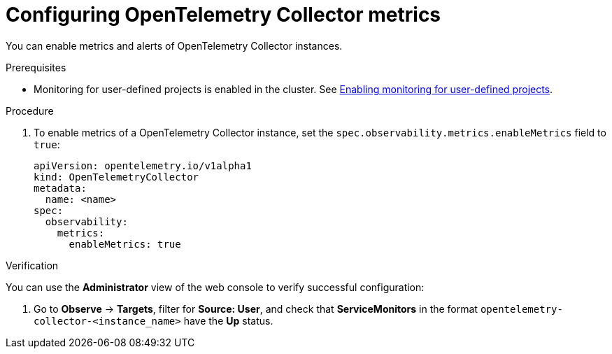 // Module included in the following assemblies:
//
// * distr-tracing-otel-configuring.adoc

:_content-type: PROCEDURE
[id="configuring-otelcol-metrics_{context}"]
= Configuring OpenTelemetry Collector metrics

You can enable metrics and alerts of OpenTelemetry Collector instances.

.Prerequisites

* Monitoring for user-defined projects is enabled in the cluster. See xref:../../monitoring/enabling-monitoring-for-user-defined-projects.adoc#enabling-monitoring-for-user-defined-projects[Enabling monitoring for user-defined projects].

.Procedure

. To enable metrics of a OpenTelemetry Collector instance, set the `spec.observability.metrics.enableMetrics` field to `true`:
+
[source,yaml]
----
apiVersion: opentelemetry.io/v1alpha1
kind: OpenTelemetryCollector
metadata:
  name: <name>
spec:
  observability:
    metrics:
      enableMetrics: true
----

.Verification

You can use the *Administrator* view of the web console to verify successful configuration:

. Go to *Observe* -> *Targets*, filter for *Source: User*, and check that *ServiceMonitors* in the format `opentelemetry-collector-<instance_name>` have the *Up* status.
